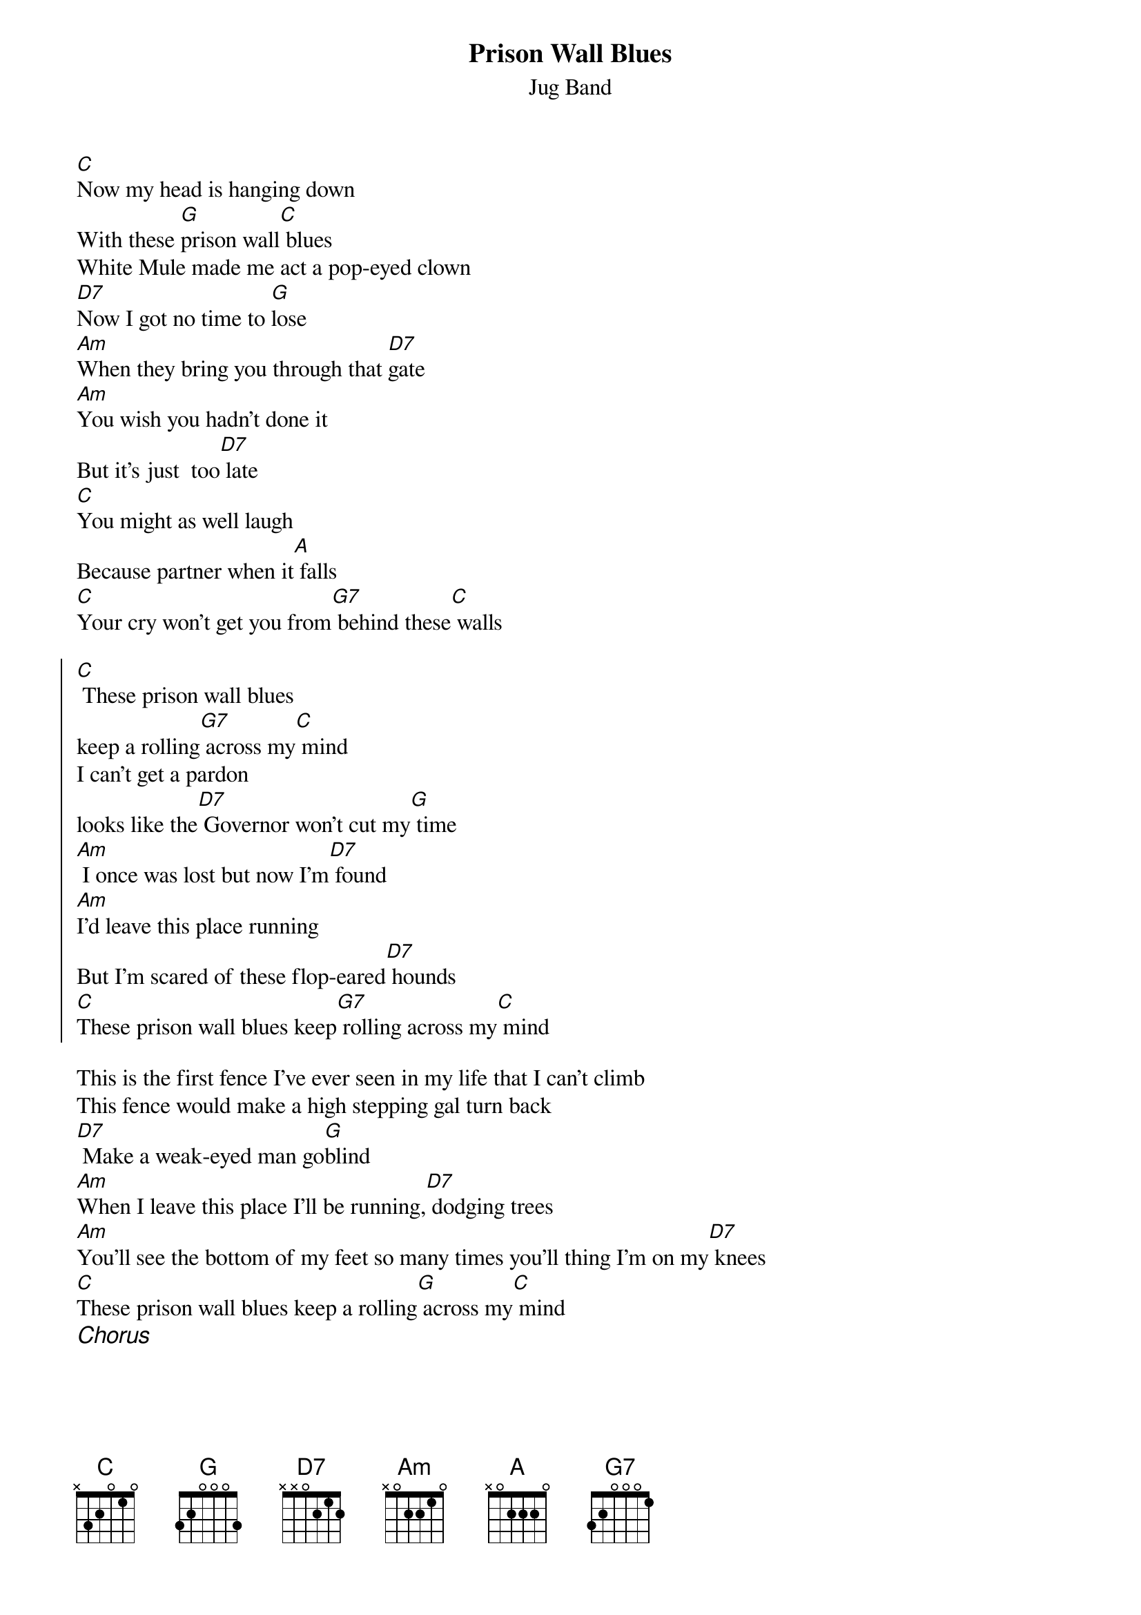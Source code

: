 {title:Prison Wall Blues}
{st:Jug Band}


[C]Now my head is hanging down 
With these [G]prison wall[C] blues
White Mule made me act a pop-eyed clown
[D7]Now I got no time to [G]lose 
[Am]When they bring you through that [D7]gate
[Am]You wish you hadn't done it 
But it's just  too[D7] late
[C]You might as well laugh
Because partner when it[A] falls
[C]Your cry won't get you from[G7] behind these[C] walls

{start_of_chorus}
[C] These prison wall blues 
keep a rolling[G7] across my[C] mind
I can't get a pardon
looks like the[D7] Governor won't cut my[G] time
[Am] I once was lost but now I'm[D7] found
[Am]I'd leave this place running
But I'm scared of these flop-eared[D7] hounds
[C]These prison wall blues keep[G7] rolling across my[C] mind
{end_of_chorus}

This is the first fence I've ever seen in my life that I can't climb
This fence would make a high stepping gal turn back
[D7] Make a weak-eyed man go[G]blind
[Am]When I leave this place I'll be running,[D7] dodging trees
[Am]You'll see the bottom of my feet so many times you'll thing I'm on my[D7] knees
[C]These prison wall blues keep a rolling[G] across my[C] mind
{ci:Chorus}
